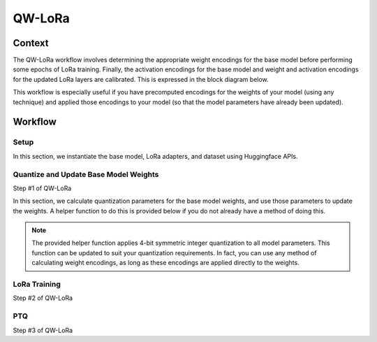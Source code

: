 .. _featureguide-qw-lora:

######################
QW-LoRa
######################

Context
=======

The QW-LoRa workflow involves determining the appropriate weight encodings for the base model before
performing some epochs of LoRa training. Finally, the activation encodings for the base model and weight and
activation encodings for the updated LoRa layers are calibrated. This is expressed in the block diagram below.

.. image:: ../../images/qw_lora_block_diagram.png
    :width: 900px

This workflow is especially useful if you have precomputed encodings for the weights of your model (using any technique)
and applied those encodings to your model (so that the model parameters have already been updated).

Workflow
========

Setup
-----

In this section, we instantiate the base model, LoRa adapters, and dataset using Huggingface APIs.

.. tab-set::
    :sync-group: platform

    .. tab-item:: PyTorch
        :sync: torch

        .. literalinclude:: ../../snippets/torch/apply_qwlora.py
            :language: python
            :start-after: [setup]
            :end-before: [freeze_base_model_weights]

Quantize and Update Base Model Weights
-----
Step #1 of QW-LoRa

In this section, we calculate quantization parameters for the base model weights, and use those parameters to update
the weights. A helper function to do this is provided below if you do not already have a method of doing this.

.. note::
    The provided helper function applies 4-bit symmetric integer quantization to all model parameters. This function can
    be updated to suit your quantization requirements. In fact, you can use any method of calculating weight encodings,
    as long as these encodings are applied directly to the weights.

.. tab-set::
    :sync-group: platform

    .. tab-item:: PyTorch
        :sync: torch

        .. literalinclude:: ../../snippets/torch/apply_qwlora.py
            :language: python
            :start-after: [freeze_base_model_weights]
            :end-before: [lora_training]

LoRa Training
-----
Step #2 of QW-LoRa


.. tab-set::
    :sync-group: platform

    .. tab-item:: PyTorch
        :sync: torch

        .. literalinclude:: ../../snippets/torch/apply_qwlora.py
            :language: python
            :start-after: [lora_training]
            :end-before: [ptq]

PTQ
-----
Step #3 of QW-LoRa


.. tab-set::
    :sync-group: platform

    .. tab-item:: PyTorch
        :sync: torch

        .. literalinclude:: ../../snippets/torch/apply_qwlora.py
            :language: python
            :start-after: [ptq]
